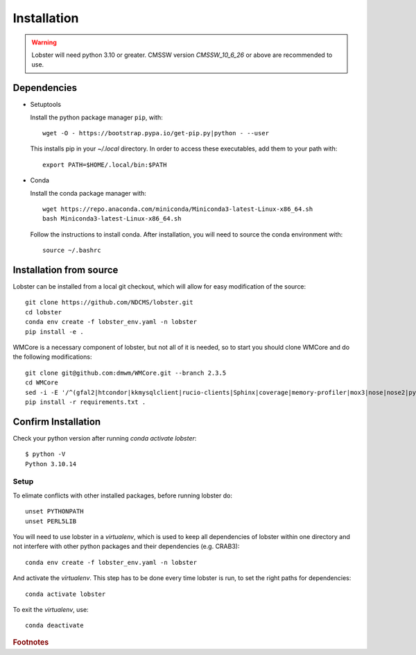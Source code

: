 Installation
============

.. warning::
   Lobster will need python 3.10 or greater.  
   CMSSW version `CMSSW_10_6_26` or above are recommended to
   use.


Dependencies
~~~~~~~~~~~~

* Setuptools

  Install the python package manager ``pip``, with::

    wget -O - https://bootstrap.pypa.io/get-pip.py|python - --user

  This installs pip in your `~/.local` directory. In order to access these
  executables, add them to your path with::

    export PATH=$HOME/.local/bin:$PATH

* Conda
  
  Install the conda package manager with::

    wget https://repo.anaconda.com/miniconda/Miniconda3-latest-Linux-x86_64.sh
    bash Miniconda3-latest-Linux-x86_64.sh

  Follow the instructions to install conda.  After installation, you will need to
  source the conda environment with::

    source ~/.bashrc

Installation from source
~~~~~~~~~~~~~~~~~~~~~~~~

Lobster can be installed from a local git checkout, which will allow for
easy modification of the source::

    git clone https://github.com/NDCMS/lobster.git
    cd lobster
    conda env create -f lobster_env.yaml -n lobster
    pip install -e .

WMCore is a necessary component of lobster, but not all of it is needed,
so to start you should clone WMCore and do the following modifications::

    git clone git@github.com:dmwm/WMCore.git --branch 2.3.5
    cd WMCore
    sed -i -E '/^(gfal2|htcondor|kkmysqlclient|rucio-clients|Sphinx|coverage|memory-profiler|mox3|nose|nose2|pycodestyle|pylint|pymongo)/d' requirements.txt
    pip install -r requirements.txt .

Confirm Installation
~~~~~~~~~~~~~~~~~~~~

Check your python version after running `conda activate lobster`::

    $ python -V
    Python 3.10.14


Setup
-----

To elimate conflicts with other installed packages, before running lobster do::
  
    unset PYTHONPATH
    unset PERL5LIB

You will need to use lobster in a `virtualenv`, which is used to keep
all dependencies of lobster within one directory and not interfere with
other python packages and their dependencies (e.g. CRAB3)::

    conda env create -f lobster_env.yaml -n lobster

And activate the `virtualenv`.  This step has to be done every time lobster
is run, to set the right paths for dependencies::

    conda activate lobster

To exit the `virtualenv`, use::

    conda deactivate

.. _Notre Dame Cooperative Computing Lab: http://www3.nd.edu/~ccl/software/download.shtml

.. rubric:: Footnotes
